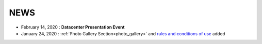 NEWS
----------------------------

- February 14, 2020 : **Datacenter Presentation Event**
- January 24, 2020 : :ref:`Photo Gallery Section<photo_gallery>` and `rules and conditions of use <_static/linee_guida.pdf>`_ added 